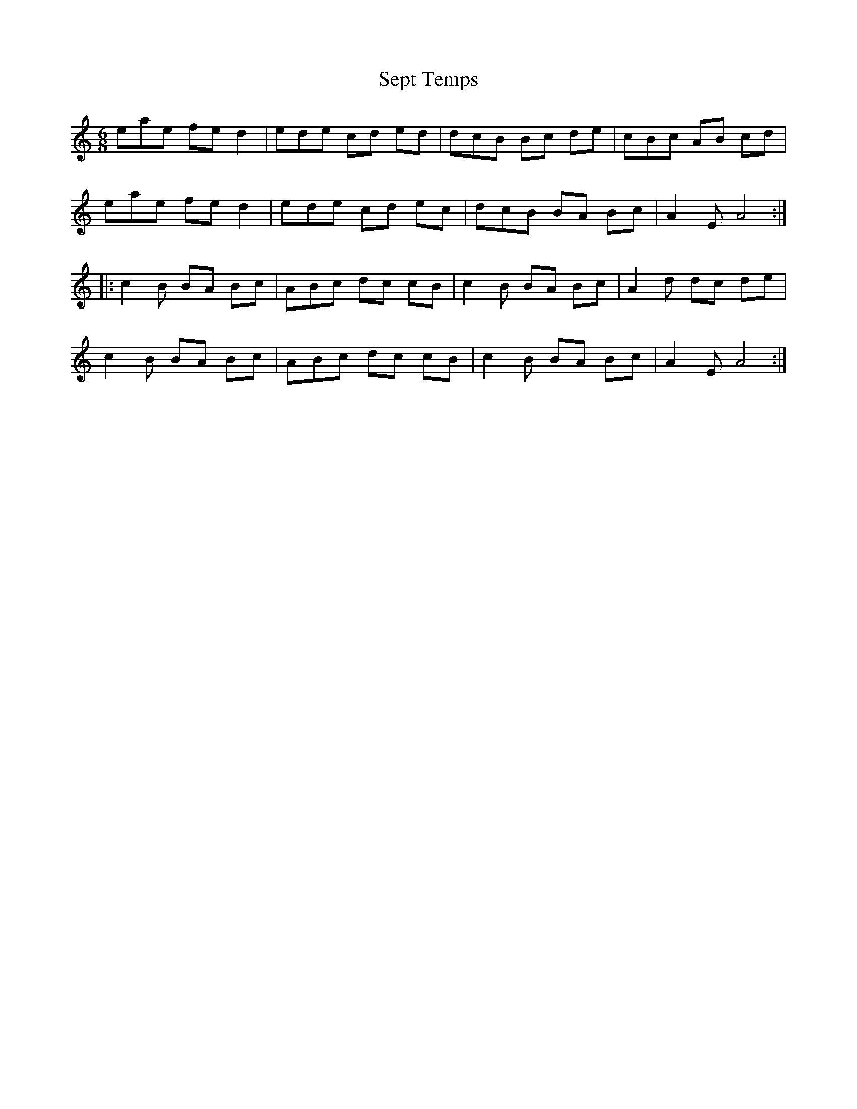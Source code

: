 X: 36490
T: Sept Temps
R: jig
M: 6/8
K: Cmajor
eae fe d2|ede cd ed|dcB Bc de|cBc AB cd|
eae fe d2|ede cd ec|dcB BA Bc|A2 E A4:|
|:c2 B BA Bc|ABc dc cB|c2 B BA Bc|A2 d dc de|
c2 B BA Bc|ABc dc cB|c2 B BA Bc|A2 E A4:|

